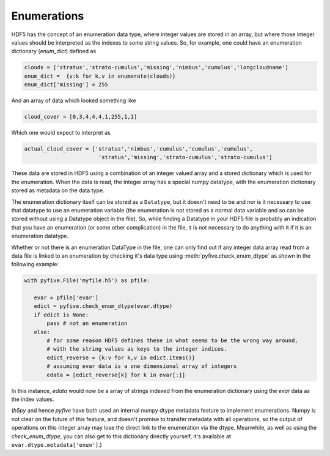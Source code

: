 Enumerations
------------

HDF5 has the concept of an enumeration data type, where integer values are stored in an array, but where those integer
values should be interpreted as the indexes to some string values.  So, for example, one could have
an enumeration dictionary (`enum_dict`) defined as 

.. code-block:: python

 clouds = ['stratus','strato-cumulus','missing','nimbus','cumulus','longcloudname']
 enum_dict =  {v:k for k,v in enumerate(clouds)}
 enum_dict['missing'] = 255

And an array of data which looked something like

.. code-block:: python

 cloud_cover = [0,3,4,4,4,1,255,1,1]

Which one would expect to interpret as 

.. code-block:: python

 actual_cloud_cover = ['stratus','nimbus','cumulus','cumulus','cumulus',
                        'stratus','missing','strato-cumulus','strato-cumulus']

These data are stored in HDF5 using a combination of an integer
valued array and a stored dictionary which is used for the enumeration.
When the data is read, the integer array has a special numpy datatype, with
the enumeration dictionary stored as metadata on the data type.

The enumeration dictionary itself can be stored as a ``Datatype``, but it
doesn't need to be and nor is it necessary to use that datatype to
use an enumeration variable (the enumeration is not stored as a normal data
variable and so can be stored without using a Datatype object in the file). 
So, while finding a Datatype in your HDF5 file is probably an indication
that you have an enumeration (or some other complication) in the file,
it is not necessary to do anything with it if it is an enumeration datatype.

Whether or not there is an enumeration DataType in the file, one can only find out 
if any integer data array read from a data file is linked to an 
enumeration by checking it's data type using :meth:`pyfive.check_enum_dtype` as shown 
in the following example:

.. code-block:: python

 with pyfive.File('myfile.h5') as pfile:
   
    evar = pfile['evar']
    edict = pyfive.check_enum_dtype(evar.dtype)
    if edict is None:
        pass # not an enumeration
    else:
        # for some reason HDF5 defines these in what seems to be the wrong way around,
        # with the string values as keys to the integer indices.
        edict_reverse = {k:v for k,v in edict.items()}
        # assuming evar data is a one dimensional array of integers
        edata = [edict_reverse[k] for k in evar[:]]

In this instance, `edata` would now be a array of strings indexed from the enumeration dictionary using
the `evar` data as the index values.

(`h5py` and hence `pyfive` have both used an internal numpy dtype metadata feature to implement enumerations.
Numpy is not clear on the future of this feature, and doesn't promise to transfer metadata with all operations,
so the output of operations on this integer array may lose the direct link to the enumeration via the dtype. 
Meanwhile, as well as using the `check_enum_dtype`, you can also get to this dictionary directly yourself, 
it's available at ``evar.dtype.metadata['enum']``.)









